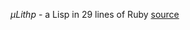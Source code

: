 /μLithp/ - a Lisp in 29 lines of Ruby [[http://www.github.com/fogus/ulithp][source]]

#+BEGIN_HTML

#+END_HTML
